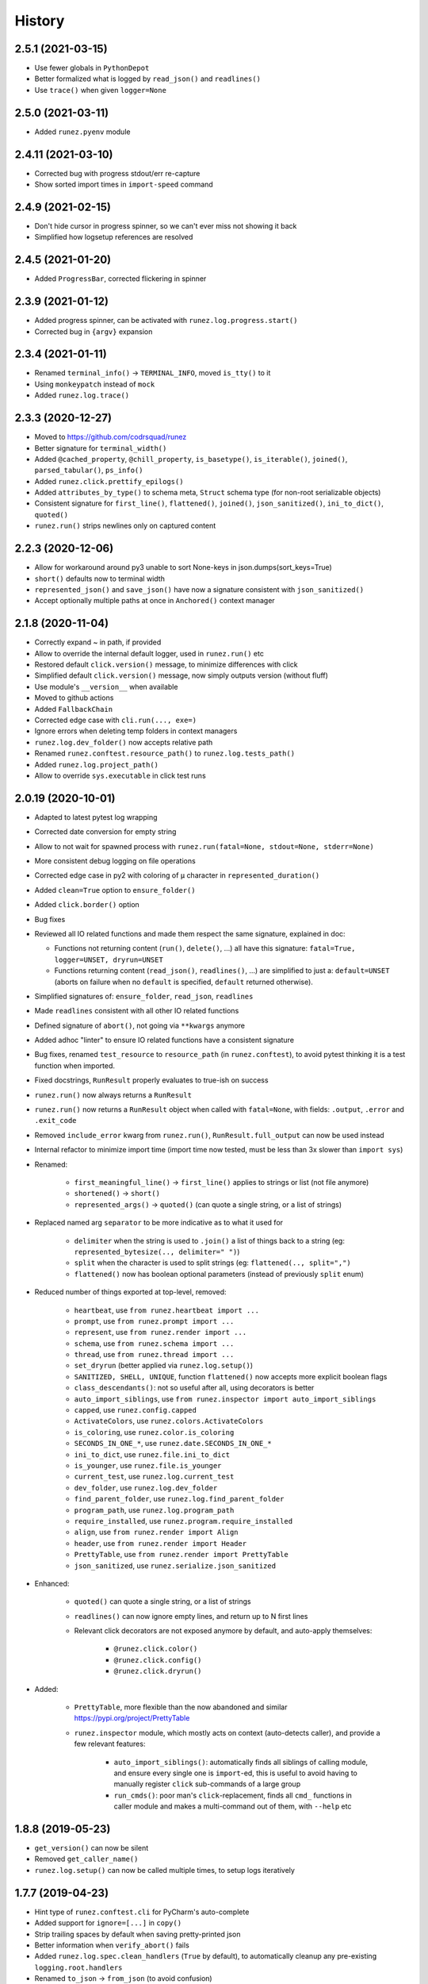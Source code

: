 =======
History
=======

2.5.1 (2021-03-15)
------------------

* Use fewer globals in ``PythonDepot``

* Better formalized what is logged by ``read_json()`` and ``readlines()``

* Use ``trace()`` when given ``logger=None``


2.5.0 (2021-03-11)
------------------

* Added ``runez.pyenv`` module


2.4.11 (2021-03-10)
-------------------

* Corrected bug with progress stdout/err re-capture

* Show sorted import times in ``import-speed`` command


2.4.9 (2021-02-15)
------------------

* Don't hide cursor in progress spinner, so we can't ever miss not showing it back

* Simplified how logsetup references are resolved


2.4.5 (2021-01-20)
------------------

* Added ``ProgressBar``, corrected flickering in spinner


2.3.9 (2021-01-12)
------------------

* Added progress spinner, can be activated with ``runez.log.progress.start()``

* Corrected bug in ``{argv}`` expansion


2.3.4 (2021-01-11)
------------------

* Renamed ``terminal_info()`` -> ``TERMINAL_INFO``, moved ``is_tty()`` to it

* Using ``monkeypatch`` instead of ``mock``

* Added ``runez.log.trace()``


2.3.3 (2020-12-27)
------------------

* Moved to https://github.com/codrsquad/runez

* Better signature for ``terminal_width()``

* Added ``@cached_property``, ``@chill_property``, ``is_basetype()``, ``is_iterable()``, ``joined()``, ``parsed_tabular()``, ``ps_info()``

* Added ``runez.click.prettify_epilogs()``

* Added ``attributes_by_type()`` to schema meta, ``Struct`` schema type (for non-root serializable objects)

* Consistent signature for ``first_line()``, ``flattened()``, ``joined()``, ``json_sanitized()``, ``ini_to_dict()``, ``quoted()``

* ``runez.run()`` strips newlines only on captured content


2.2.3 (2020-12-06)
------------------

* Allow for workaround around py3 unable to sort None-keys in json.dumps(sort_keys=True)

* ``short()`` defaults now to terminal width

* ``represented_json()`` and ``save_json()`` have now a signature consistent with ``json_sanitized()``

* Accept optionally multiple paths at once in ``Anchored()`` context manager


2.1.8 (2020-11-04)
------------------

* Correctly expand ~ in path, if provided

* Allow to override the internal default logger, used in ``runez.run()`` etc

* Restored default ``click.version()`` message, to minimize differences with click

* Simplified default ``click.version()`` message, now simply outputs version (without fluff)

* Use module's ``__version__`` when available

* Moved to github actions

* Added ``FallbackChain``

* Corrected edge case with ``cli.run(..., exe=)``

* Ignore errors when deleting temp folders in context managers

* ``runez.log.dev_folder()`` now accepts relative path

* Renamed ``runez.conftest.resource_path()`` to ``runez.log.tests_path()``

* Added ``runez.log.project_path()``

* Allow to override ``sys.executable`` in click test runs


2.0.19 (2020-10-01)
-------------------

* Adapted to latest pytest log wrapping

* Corrected date conversion for empty string

* Allow to not wait for spawned process with ``runez.run(fatal=None, stdout=None, stderr=None)``

* More consistent debug logging on file operations

* Corrected edge case in py2 with coloring of ``μ`` character in ``represented_duration()``

* Added ``clean=True`` option to ``ensure_folder()``

* Added ``click.border()`` option

* Bug fixes

* Reviewed all IO related functions and made them respect the same signature, explained in doc:

  * Functions not returning content (``run()``, ``delete()``, ...) all have this signature:
    ``fatal=True, logger=UNSET, dryrun=UNSET``

  * Functions returning content (``read_json()``, ``readlines()``, ...) are simplified to just a:
    ``default=UNSET`` (aborts on failure when no ``default`` is specified,
    ``default`` returned otherwise).

* Simplified signatures of: ``ensure_folder``, ``read_json``, ``readlines``

* Made ``readlines`` consistent with all other IO related functions

* Defined signature of ``abort()``, not going via ``**kwargs`` anymore

* Added adhoc "linter" to ensure IO related functions have a consistent signature

* Bug fixes, renamed ``test_resource`` to ``resource_path`` (in ``runez.conftest``),
  to avoid pytest thinking it is a test function when imported.

* Fixed docstrings, ``RunResult`` properly evaluates to true-ish on success

* ``runez.run()`` now always returns a ``RunResult``

* ``runez.run()`` now returns a ``RunResult`` object when called with ``fatal=None``,
  with fields: ``.output``, ``.error`` and ``.exit_code``

* Removed ``include_error`` kwarg from ``runez.run()``, ``RunResult.full_output`` can now be used instead

* Internal refactor to minimize import time (import time now tested, must be less than 3x slower than ``import sys``)

* Renamed:

    * ``first_meaningful_line()`` -> ``first_line()`` applies to strings or list (not file anymore)
    * ``shortened()`` -> ``short()``
    * ``represented_args()`` -> ``quoted()`` (can quote a single string, or a list of strings)

* Replaced named arg ``separator`` to be more indicative as to what it used for

    * ``delimiter`` when the string is used to ``.join()`` a list of things back to a string
      (eg: ``represented_bytesize(.., delimiter=" ")``)
    * ``split`` when the character is used to split strings (eg: ``flattened(.., split=",")``
    * ``flattened()`` now has boolean optional parameters (instead of previously ``split`` enum)

* Reduced number of things exported at top-level, removed:

    * ``heartbeat``, use ``from runez.heartbeat import ...``
    * ``prompt``, use ``from runez.prompt import ...``
    * ``represent``, use ``from runez.render import ...``
    * ``schema``, use ``from runez.schema import ...``
    * ``thread``, use ``from runez.thread import ...``
    * ``set_dryrun`` (better applied via ``runez.log.setup()``)
    * ``SANITIZED, SHELL, UNIQUE``, function ``flattened()`` now accepts more explicit boolean flags
    * ``class_descendants()``: not so useful after all, using decorators is better

    * ``auto_import_siblings``, use ``from runez.inspector import auto_import_siblings``

    * ``capped``, use ``runez.config.capped``
    * ``ActivateColors``, use ``runez.colors.ActivateColors``
    * ``is_coloring``, use ``runez.color.is_coloring``
    * ``SECONDS_IN_ONE_*``, use ``runez.date.SECONDS_IN_ONE_*``
    * ``ini_to_dict``, use ``runez.file.ini_to_dict``
    * ``is_younger``, use ``runez.file.is_younger``
    * ``current_test``, use ``runez.log.current_test``
    * ``dev_folder``, use ``runez.log.dev_folder``
    * ``find_parent_folder``, use ``runez.log.find_parent_folder``
    * ``program_path``, use ``runez.log.program_path``
    * ``require_installed``, use ``runez.program.require_installed``
    * ``align``, use ``from runez.render import Align``
    * ``header``, use ``from runez.render import Header``
    * ``PrettyTable``, use ``from runez.render import PrettyTable``
    * ``json_sanitized``, use ``runez.serialize.json_sanitized``

* Enhanced:

    * ``quoted()`` can quote a single string, or a list of strings
    * ``readlines()`` can now ignore empty lines, and return up to N first lines

    * Relevant click decorators are not exposed anymore by default, and auto-apply themselves:

        * ``@runez.click.color()``
        * ``@runez.click.config()``
        * ``@runez.click.dryrun()``

* Added:

    * ``PrettyTable``, more flexible than the now abandoned and similar https://pypi.org/project/PrettyTable
    * ``runez.inspector`` module, which mostly acts on context (auto-detects caller), and provide a few relevant features:

        * ``auto_import_siblings()``: automatically finds all siblings of calling module, and ensure
          every single one is ``import``-ed, this is useful to avoid having to manually register ``click``
          sub-commands of a large group
        * ``run_cmds()``: poor man's ``click``-replacement, finds all ``cmd_`` functions in caller module
          and makes a multi-command out of them, with ``--help`` etc


1.8.8 (2019-05-23)
------------------

* ``get_version()`` can now be silent

* Removed ``get_caller_name()``

* ``runez.log.setup()`` can now be called multiple times, to setup logs iteratively


1.7.7 (2019-04-23)
------------------

* Hint type of ``runez.conftest.cli`` for PyCharm's auto-complete

* Added support for ``ignore=[...]`` in ``copy()``

* Strip trailing spaces by default when saving pretty-printed json

* Better information when ``verify_abort()`` fails

* Added ``runez.log.spec.clean_handlers`` (``True`` by default), to automatically cleanup any pre-existing ``logging.root.handlers``

* Renamed ``to_json`` -> ``from_json`` (to avoid confusion)

* Augmented all docstrings to accept ``str`` or ``unicode``, to avoid type-check warnings in python 2.7

* Allow stacked ``CaptureOutput``


1.6.12 (2019-03-07)
-------------------

* Better heartbeat

* ``runez.log.setup(rotate=)`` raises more descriptive ``ValueError`` if bogus value passed

* Added ``runez.config`` and ``runez.click.config``

* Added ``runez.header()``

* Auto-simplify ``sys.argv`` when running tests in pycharm

* Removed ``prop`` (wasn't useful after all)

* Modified ``runez.log.setup()``:

    * Renamed ``custom_location`` to ``file_location``

    * Introducing ``console_level``, and ``file_level``


1.5.5 (2019-02-22)
------------------

* Correctly handle ``custom_location``

* Preparing for log file rotation support

* Introduced ``runez.UNSET`` to distinguish between values not provided vs ``None`` (to avoid confusion)

* ``custom_location=`` instead of ``location=`` in ``runez.log.setup()``

* ``custom_location`` is now part of ``runez.log.spec``
  (meaning it can be set via ``log.setup()``, or via ``log.spec.set()``, just like all other settings)


1.4.4 (2019-02-18)
------------------

* Removed ``runez.State``, dryrun is now in ``runez.DRYRUN``

* Removed ``runez.debug()``, ``runez.info()`` etc, use ``runez.log.setup()`` then simply calls to ``logging.debug()`` etc

* Added ``runez.log.setup()``, a convenient way of performing typical logging setup in one line


1.3.6 (2019-01-24)
------------------

* Added ``basename`` and ``prop``

* Added ``Heartbeat``, ``shortened``, ``testing``

* Refactored code to allow for better

* Simplified names::

    JsonSerializable -> Serializable
    run_program()    -> run()
    write_contents() -> write()


1.2.8 (2018-10-01)
------------------

* Initial operational version
